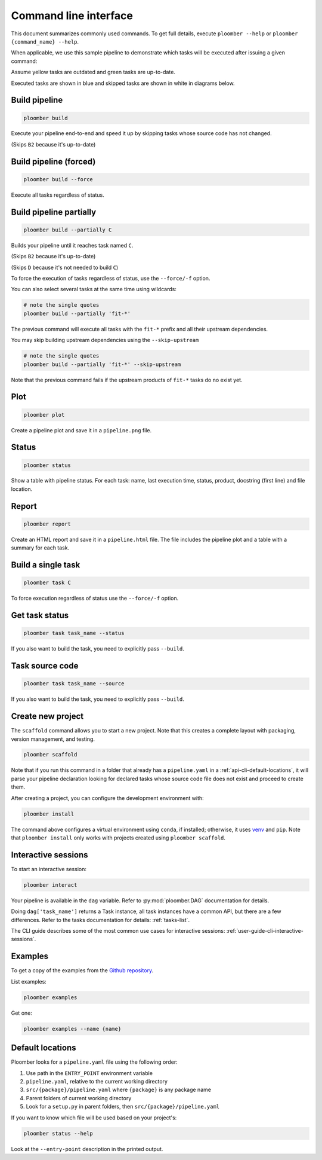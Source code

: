 Command line interface
======================

This document summarizes commonly used commands. To get full details, execute
``ploomber --help`` or ``ploomber {command_name} --help``.

When applicable, we use this sample pipeline to demonstrate which tasks will
be executed after issuing a given command:

.. raw:: html

    <div class="mermaid">
    graph LR
        A --> B1 --> C --> D
        A --> B2 --> C

        class A outdated
        class B1 outdated
        class B2 uptodate
        class C outdated
        class D outdated
    </div>

Assume yellow tasks are outdated and green tasks are up-to-date.

Executed tasks are shown in blue and skipped tasks are shown in white in
diagrams below.

Build pipeline
**************

.. code-block:: console

    ploomber build


Execute your pipeline end-to-end and speed it up by skipping tasks whose
source code has not changed.

.. raw:: html

    <div class="mermaid">
    graph LR
        A --> B1 --> C --> D
        A --> B2 --> C

        class A executed
        class B1 executed
        class B2 skipped
        class C executed
        class D executed
    </div>

(Skips ``B2`` because it's up-to-date)


Build pipeline (forced)
***********************

.. code-block:: console

    ploomber build --force


Execute all tasks regardless of status.

.. raw:: html

    <div class="mermaid">
    graph LR
        A --> B1 --> C --> D
        A --> B2 --> C

        class A executed
        class B1 executed
        class B2 executed
        class C executed
        class D executed
    </div>

Build pipeline partially
************************


.. code-block:: console

    ploomber build --partially C


Builds your pipeline until it reaches task named ``C``.

.. raw:: html

    <div class="mermaid">
    graph LR
        A --> B1 --> C --> D
        A --> B2 --> C

        class A executed
        class B1 executed
        class B2 skipped
        class C executed
        class D skipped
    </div>


(Skips ``B2`` because it's up-to-date)

(Skips ``D`` because it's not needed to build ``C``)


To force the execution of tasks regardless of status, use the ``--force/-f`` option.

You can also select several tasks at the same time using wildcards:

.. code-block:: console

    # note the single quotes
    ploomber build --partially 'fit-*'


The previous command will execute all tasks with the ``fit-*`` prefix and all
their upstream dependencies.

You may skip building upstream dependencies using the ``--skip-upstream``

.. code-block:: console

    # note the single quotes
    ploomber build --partially 'fit-*' --skip-upstream

Note that the previous command fails if the upstream products of ``fit-*`` tasks
do no exist yet.

Plot
****

.. code-block:: console

    ploomber plot


Create a pipeline plot and save it in a ``pipeline.png`` file.

Status
******

.. code-block:: console

    ploomber status


Show a table with pipeline status. For each task: name, last execution time,
status, product, docstring (first line) and file location.

Report
******

.. code-block:: console

    ploomber report


Create an HTML report and save it in a ``pipeline.html`` file. The file
includes the pipeline plot and a table with a summary for each task.


Build a single task
*******************

.. raw:: html

    <div class="mermaid">
    graph LR
        A --> B1 --> C --> D
        A --> B2 --> C

        class A skipped
        class B1 skipped
        class B2 skipped
        class C executed
        class D skipped
    </div>

.. code-block:: console

    ploomber task C


To force execution regardless of status use the ``--force/-f`` option.

Get task status
***************

.. code-block:: console

    ploomber task task_name --status


If you also want to build the task, you need to explicitly pass ``--build``.

Task source code
****************

.. code-block:: console

    ploomber task task_name --source


If you also want to build the task, you need to explicitly pass ``--build``.

Create new project
******************

The ``scaffold`` command allows you to start a new project. Note that this
creates a complete layout with packaging, version management, and testing.

.. code-block:: console

    ploomber scaffold

Note that if you run this command in a folder that already has a
``pipeline.yaml`` in a :ref:`api-cli-default-locations`, it will parse your
pipeline declaration looking for declared tasks whose source code file does
not exist and proceed to create them.

After creating a project, you can configure the development environment with:

.. code-block:: console

    ploomber install

The command above configures a virtual environment using ``conda``, if
installed; otherwise, it uses
`venv <https://docs.python.org/3/library/venv.html>`_ and ``pip``. Note that
``ploomber install`` only works with projects created using
``ploomber scaffold``.


Interactive sessions
********************

To start an interactive session:

.. code-block:: console

    ploomber interact

Your pipeline is available in the  ``dag`` variable. Refer to
:py:mod:`ploomber.DAG` documentation for details.

Doing ``dag['task_name']`` returns a Task instance, all task instances have a
common API, but there are a few differences. Refer to the tasks documentation
for details: :ref:`tasks-list`.

The CLI guide describes some of the most common use cases for interactive
sessions: :ref:`user-guide-cli-interactive-sessions`.

Examples
********

To get a copy of the examples from the
`Github repository <https://github.com/ploomber/projects>`_.

List examples:

.. code-block:: console

    ploomber examples

Get one:

.. code-block:: console

    ploomber examples --name {name}


.. _api-cli-default-locations:

Default locations
*****************

Ploomber looks for a ``pipeline.yaml`` file using the following order: 

1. Use path in the ``ENTRY_POINT`` environment variable
2. ``pipeline.yaml``, relative to the current working directory
3. ``src/{package}/pipeline.yaml`` where ``{package}`` is any package name
4. Parent folders of current working directory
5. Look for a ``setup.py`` in parent folders, then ``src/{package}/pipeline.yaml``

If you want to know which file will be used based on your project's:

.. code-block:: console

    ploomber status --help

Look at the ``--entry-point`` description in the printed output.
